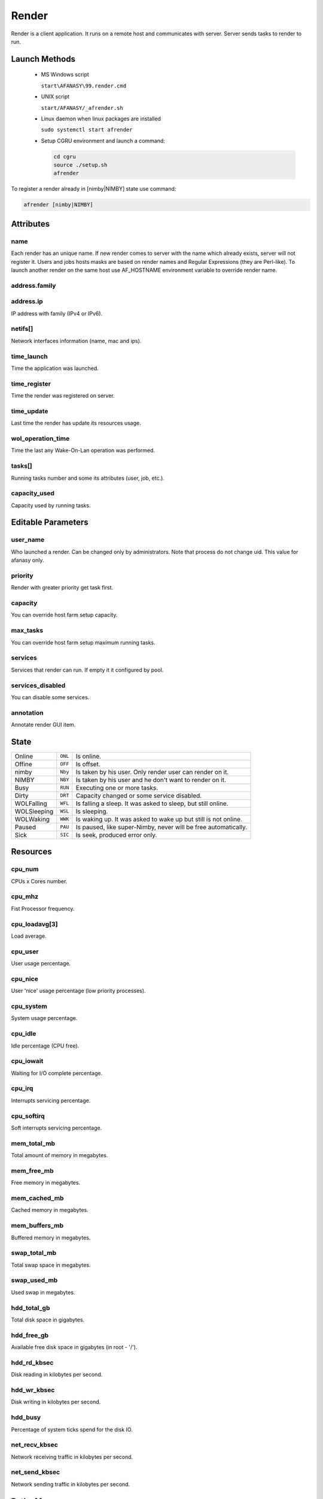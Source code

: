 ======
Render
======

Render is a client application.
It runs on a remote host and communicates with server.
Server sends tasks to render to run. 


Launch Methods
==============

 -  MS Windows script

    ``start\AFANASY\99.render.cmd``

 -  UNIX script
    
    ``start/AFANASY/_afrender.sh``

 -  Linux daemon when linux packages are installed

    ``sudo systemctl start afrender``

 -  Setup CGRU environment and launch a command:

    .. code-block:: bash

    	cd cgru
    	source ./setup.sh
    	afrender


To register a render already in [nimby|NIMBY] state use command:

.. code-block:: bash
    
    afrender [nimby|NIMBY]


Attributes
==========

name
----
Each render has an unique name. If new render comes to server with the name which already exists, server will not register it. Users and jobs hosts masks are based on render names and Regular Expressions (they are Perl-like).
To launch another render on the same host use AF_HOSTNAME environment variable to override render name.

address.family
--------------
address.ip
----------
IP address with family (IPv4 or IPv6).

netifs[]
--------
Network interfaces information (name, mac and ips).

time_launch
-----------
Time the application was launched.

time_register
-------------
Time the render was registered on server.

time_update
-----------
Last time the render has update its resources usage.

wol_operation_time
------------------
Time the last any Wake-On-Lan operation was performed.

tasks[]
-------
Running tasks number and some its attributes (user, job, etc.).

capacity_used
-------------
Capacity used by running tasks.


Editable Parameters
===================

user_name
---------
Who launched a render. Can be changed only by administrators. Note that process do not change uid. This value for afanasy only.

priority
--------
Render with greater priority get task first.

capacity
--------
You can override host farm setup capacity.

max_tasks
---------
You can override host farm setup maximum running tasks.

services
--------
Services that render can run.
If empty it it configured by pool.

services_disabled
-----------------
You can disable some services.

annotation
----------
Annotate render GUI item.


State
=====

=========== ======= ===
Online      ``ONL`` Is online. 
Offine      ``OFF`` Is offset. 
nimby       ``Nby`` Is taken by his user. Only render user can render on it.
NIMBY       ``NBY`` Is taken by his user and he don't want to render on it.
Busy        ``RUN`` Executing one or more tasks.
Dirty       ``DRT`` Capacity changed or some service disabled.
WOLFalling  ``WFL`` Is falling a sleep. It was asked to sleep, but still online.
WOLSleeping ``WSL`` Is sleeping.
WOLWaking   ``WWK`` Is waking up. It was asked to wake up but still is not online.
Paused      ``PAU`` Is paused, like super-Nimby, never will be free automatically.
Sick        ``SIC`` Is seek, produced error only.
=========== ======= ===


Resources
=========

cpu_num
-------
CPUs x Cores number.

cpu_mhz
-------
Fist Processor frequency.

cpu_loadavg[3]
--------------
Load average.

cpu_user
--------
User usage percentage.

cpu_nice
--------
User 'nice' usage percentage (low priority processes).

cpu_system
----------
System usage percentage.

cpu_idle
--------
Idle percentage (CPU free).

cpu_iowait
----------
Waiting for I/O complete percentage.

cpu_irq
-------
Interrupts servicing percentage.

cpu_softirq
-----------
Soft interrupts servicing percentage.

mem_total_mb
------------
Total amount of memory in megabytes.

mem_free_mb
-----------
Free memory in megabytes.

mem_cached_mb
-------------
Cached memory in megabytes.

mem_buffers_mb
--------------
Buffered memory in megabytes.

swap_total_mb
-------------
Total swap space in megabytes.

swap_used_mb
------------
Used swap in megabytes.

hdd_total_gb
------------
Total disk space in gigabytes.

hdd_free_gb
-----------
Available free disk space in gigabytes (in root - '/').

hdd_rd_kbsec
------------
Disk reading in kilobytes per second.

hdd_wr_kbsec
------------
Disk writing in kilobytes per second.

hdd_busy
--------
Percentage of system ticks spend for the disk IO.

net_recv_kbsec
--------------
Network receiving traffic in kilobytes per second.

net_send_kbsec
--------------
Network sending traffic in kilobytes per second.


Paths Map
=========

CGRU has an ability to map paths.
Every client can have own paths map file to translate paths to server and from server.

Paths map is described in config files by pathsmap object.
It is an arrays of ``["CLIENT","SERVER"]`` paths pairs:

.. code-block:: json
    
    {
        "pathsmap":[
            ["//server/projects/","/mnt/prj/"],
            ["//server/tools/","/mnt/tools/"]
        ],
    }

When job constructs (on the client side) all commands and working directories are translated from client to server.
When task starts (on the client side) all commands and working directories are translated from server to client.
Server does know nothing about paths map.

MS Windows platform issues
--------------------------
 - You can write only ``/`` slashes in a config.
   It will try both slashes directions.
   Some applications allows client to use and ``\`` and ``/`` slashes, so pattern will be matched in any case.
 - When client searches a pattern it converts paths in lower case.
   So no matter how client wrote a path ``//server/projects/``, ``//SERVER/PROJECTS/``, ``//SERVER/projects/`` or ``//server/PROJECTS/``.
   It will work any way.
 - Module (Python Class) can works in *UnixSeparators* mode.
   During translation from server to client it uses ``/`` slashes for client paths.
   For example NUKE uses only ``/`` slashes on any platform.

A part of a real working ``config.json`` with map example:

.. code-block:: json

    {
        "OS_windows":{
            "pathsmap":[
                ["P:/",             "/ps/prj/"],
                ["//box/project/",  "/ps/prj/"],
                ["Q:/",             "/ps/prj2/"],
                ["//box2/project/", "/ps/prj2/"],
                ["//sun/libs/",     "/ps/lib/"],
                ["//sun/vault/",    "/ps/vault/"],
                ["T:/",             "/ps/etc/"],
                ["c:/ps/",          "/ps/"],
                ["c:/temp/",        "/tmp/"]
            ]
        }
    }


Services
========

Service is a Python class that will be instanced by render on each incoming task.

Python classes stored in

``cgru/afanasy/python/services``

and based from

``cgru/afanasy/python/services/service.py``

The class stands for:

- Define default service parser, that you can override.
- Instance needed parser and pass task ouput data it.
- Method to fill in numeric block pattern with frames.
- Method to transfer commands and paths from server to client (different OS-es can have different paths).
- Check rendered files.
- Generate thumbnails.
- Check exit status for tasks that can return non zero exit status on success.
- Method to insert in task command variable capacity coefficient.
- Method to fill in multihost task command with captured hosts.

You can write custom serivice class based on ``serivce.py`` to override any functions for customization.


Parsers
=======

Parser read task output and calculate running percentage and frame (for multiply frames per render).

Python classes stored in

``cgru/afanasy/python/parsers``

and based from

``cgru/afanasy/python/parsers/parser.py``

Parser class stands for:

- Parse task progress frame and percent of a current frame and a total(all frames) percentage.
- Parse ouput for rendered file to make thumbnails, that render will send to server.
- Stop task on bad ouput.
- Produce a warning just for user notification.
- Mark success finish as error on bad output.
- Append some string to task log for some useful info.
- Make some job report what will be shown in GUI job item as something important.

To write a custom parser you should inherit base parser class and override main function:

do
--

.. code-block:: python

    def do(self, data, mode):

Input arguments:

data(str)
---------
Current portion of a task process output.

mode(str)
---------
- ``RUN``: Task is running.
- ``EXIT_CODE:STOP_TIME``: Task is not running, process exit status and stop time if task was asked to stop (zero if was not).

This method can return nothing or a string.
In string case this string will be stored instead of incoming data.
You can use it to produce some message, by appending incoming data with your information.
Or you can cut some useless information.

All parser notifications and actions are transfered by setting class members:

self.percent(int)
-----------------
Task execution percentage.

self.frame(int)
---------------
Task execution frame. May set for multiply frame tasks to show current frame in GUI.

self.percentframe(int)
----------------------
Task execution current frame percentage.

self.warning(False/True)
------------------------
Some warning. To notify user only.

self.error(False/True)
----------------------
Error. Render will try to terminate a task and later kill if task ignored termination.

self.badresult(False/True)
--------------------------
Error. Task will finish with an error.
In this case render will not try to kill it, sometimes you don't need kill and want to wait finish.
You can use at the end of task execution, at final result check.

self.finishedsuccess(False/True)
--------------------------------
Success. Task will finish with a success.
Parser can consider that task is already done and should not to continue.
Render will terminate(kill) task process and send "done" status to server(not an "error").

self.activity(str)
------------------
Some string to inform user about task running stage.
For example: Nuke current rendering view when stereo, Movie Maker convert or encode stage.

self.log(str)
-------------
Some string to append to the task server log.
For example when server or parser noticed some error, you can specify it here.

self.report(str)
----------------
Some info string for an entire job.
GUIs will show it a job item(not task).
Some most important info should be here.
Most suitable fo a job with one or several big tasks. For eample you can put big file on FTP and show speed here.


Thumbnails
==========

Thumbnails are small previews of a task rendered files.
They can be generated by render and shown by GUI.

If task (block) has files parameter or parser finds images thumbnail will be generated.
Thumbnails are generated by afrender after task process finish.
Python service doPost function returns commands for it.
Thumbnail files binary data is send by afrender to afserver along with task output.
Server stores all files that afrender sends on task finis.
You can get tasks thumbnails from afserver by HTTP GET method.

If parser found some image during ouput parsing it can call a special function:

appendFile(i_file, i_onthefly)
------------------------------

- **i_file**

  Path to the image file to append.

- **i_onthefly**

    - **False**
      Thumbnail will be generated after task process finish. This is a most common method.

    - **True**
      Thumbnail will be generated just after this function call.
      Task probably will be still running in this case.
      This can be useful for a long time task that process many images.
      Good example is a movie encoding or dailies creation.

Configuration
-------------
.. code-block:: json

    {
        "af_thumbnail_extensions":["exr","dpx","jpg","jpeg","png","tif","tiff","tga"],
        "af_thumbnail_cmd":"convert -identify \"%(image)s\" -thumbnail \"100x100^\" -gravity center -extent 100x100 \"%(thumbnail)s\"",
    }


Custom Resources
================

You can write custom resources meter(s) on Python.
Render instances a class and runs update method periodically (each time the Render updates).
You can inherit base resbase class and set its properties.

There are some custom resources meters in Afanasy:

example
-------
Just an example.
It increments a value from 0 to 100, changes label text, plotter and label size, graph and back color.

iostat
------
Shows parsed output of Linux iostat command.
Graph value is utilization percentage (or %busy).

nvidia-smi
----------
Shows parsed output of Linux nvidia-smi command.
It shows NVIDIA driver version, product name, total and used memory, temperature, running processes.

.. image:: images/custom_resouces_nvidia_plot.png

.. image:: images/custom_resouces_nvidia_message.png

Python classes stored in

``cgru/afanasy/python/resources``

and based from

``cgru/afanasy/python/resources/resbase.py``

Information is passed within class properties:

Properties
----------

self.value(int)
...............
The resource value to watch.

self.valuemax(int)
..................
Maximum resource value for graph scale.

self.height(int)
................
Preferred plotter widget height for GUI.

self.width(int)
...............
Preferred plotter widget width for GUI.

self.graphr(int)
................
self.graphrg(int)
.................
self.graphb(int)
................
Graph color.

self.label(str)
...............
Label text.

self.labelsize(int)
...................
Label text font size.

self.labelr(int)
................
self.labelg(int)
................
self.labelb(int)
................
Label text font color.

self.bgcolorr(int)
..................
self.bgcolorg(int)
..................
self.bgcolorb(int)
..................
Plotter background color.

self.tooltip(str)
.................
Widget tooltip.

self.valid(False|True)
......................
Resource meter validness.
Should be set to True in constructor, or update function will not be called.
Set False if resource meter initialization failed.

Windows Must Die
================

Farm based on MS Windows OS can produce some 'bad' windows.
If process crashed, Windows OS can launch a window with apologizes, and 'hung' the process until someone closes this window.

Afanasy Render client periodically finds and closes windows listed in ``af_render_windowsmustdie`` configuration parameter.

It closes them by sending ``WM_CLOSE`` signal.

``af_render_windowsmustdie`` parameter example:

.. code-block:: json

    {
        "af_render_windowsmustdie":[
            "ImageMagick Studio library and utility programs",
            "Microsoft Visual C++ Runtime Library",
            "QuickTimeHelper-32.exe - Application Error",
            "Visual Studio Just-In-Time Debugger"
        ]
    }

